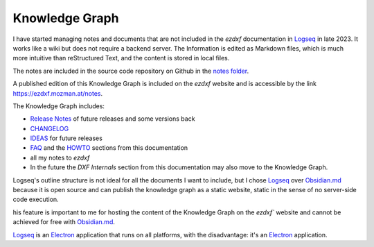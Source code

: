 .. _knowledge_graph:

Knowledge Graph
===============

I have started managing notes and documents that are not included in the `ezdxf` 
documentation in `Logseq`_ in late 2023.  It works like a wiki but does not require a 
backend server. The Information is edited as Markdown files, which is much more intuitive 
than reStructured Text, and the content is stored in local files.  

The notes are included in the source code repository on Github in the `notes folder`_.

A published edition of this Knowledge Graph is included on the `ezdxf` website and is 
accessible by the link https://ezdxf.mozman.at/notes.


The Knowledge Graph includes:

- `Release Notes`_ of future releases and some versions back
- `CHANGELOG`_
- `IDEAS`_ for future releases
- `FAQ`_ and the `HOWTO`_ sections from this documentation
- all my notes to `ezdxf`
- In the future the `DXF Internals` section from this documentation may also move to the 
  Knowledge Graph.

Logseq's outline structure is not ideal for all the documents I want to include, but I 
chose `Logseq`_ over `Obsidian.md`_ because it is open source and can publish the 
knowledge graph as a static website, static in the sense of no server-side code execution. 

his feature is important to me for hosting the content of the Knowledge Graph on the 
`ezdxf`` website  and cannot be achieved for free with `Obsidian.md`_. 

`Logseq`_ is an `Electron`_ application that runs on all platforms, with the 
disadvantage: it's an `Electron`_ application.

.. _Logseq: https://www.logseq.com/
.. _Obsidian.md: https://obsidian.md/
.. _Release Notes: https://ezdxf.mozman.at/notes/#/page/release%20notes
.. _CHANGELOG: https://ezdxf.mozman.at/notes/#/page/changelog
.. _IDEAS: https://ezdxf.mozman.at/notes/#/page/ideas
.. _FAQ: https://ezdxf.mozman.at/notes/#/page/faq
.. _HOWTO: https://ezdxf.mozman.at/notes/#/page/howto
.. _Electron: https://electronjs.org/
.. _notes folder: https://github.com/mozman/ezdxf/tree/master/notes
